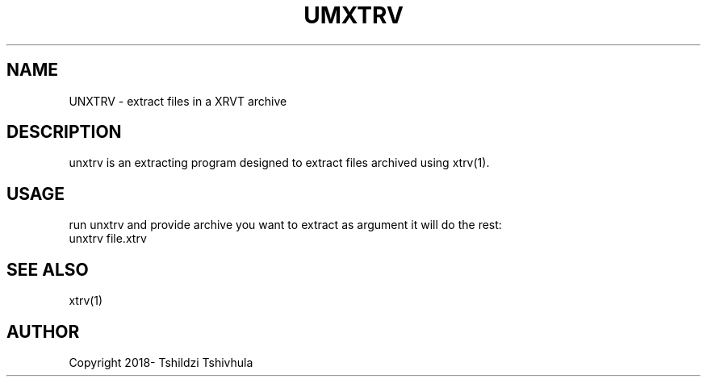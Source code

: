.TH UMXTRV "September 22, 2018"
.SH NAME
UNXTRV - extract files in a XRVT archive

.SH DESCRIPTION
unxtrv is an extracting program designed to extract files archived using xtrv(1).

.SH USAGE

run unxtrv and provide archive you want to extract as argument
it will do the rest:
.br
unxtrv file.xtrv

.SH SEE ALSO
xtrv(1)

.SH AUTHOR
Copyright 2018- Tshildzi Tshivhula
